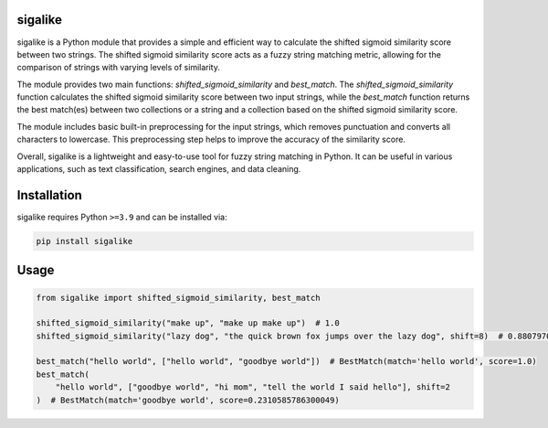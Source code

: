 .. image:: https://github.com/tjsanti/sigalike/blob/main/assets/sigalike.jpeg?raw=true
   :width: 40%

|Python compat| |PyPi| |GHA tests| |Codecov report| |readthedocs|

.. inclusion-marker-do-not-remove

sigalike
==============

sigalike is a Python module that provides a simple and efficient way to calculate the shifted sigmoid similarity score between two strings. The shifted sigmoid similarity score acts as a fuzzy string matching metric, allowing for the comparison of strings with varying levels of similarity.

The module provides two main functions: `shifted_sigmoid_similarity` and `best_match`. The `shifted_sigmoid_similarity` function calculates the shifted sigmoid similarity score between two input strings, while the `best_match` function returns the best match(es) between two collections or a string and a collection based on the shifted sigmoid similarity score.

The module includes basic built-in preprocessing for the input strings, which removes punctuation and converts all characters to lowercase. This preprocessing step helps to improve the accuracy of the similarity score.

Overall, sigalike is a lightweight and easy-to-use tool for fuzzy string matching in Python. It can be useful in various applications, such as text classification, search engines, and data cleaning.


Installation
============

sigalike requires Python ``>=3.9`` and can be installed via:

.. code-block:: bash

   pip install sigalike


Usage
=====

.. code-block:: python

   from sigalike import shifted_sigmoid_similarity, best_match

   shifted_sigmoid_similarity("make up", "make up make up")  # 1.0
   shifted_sigmoid_similarity("lazy dog", "the quick brown fox jumps over the lazy dog", shift=8)  # 0.8807970779778824

   best_match("hello world", ["hello world", "goodbye world"])  # BestMatch(match='hello world', score=1.0)
   best_match(
       "hello world", ["goodbye world", "hi mom", "tell the world I said hello"], shift=2
   )  # BestMatch(match='goodbye world', score=0.2310585786300049)



.. |GHA tests| image:: https://github.com/tjsanti/sigalike/workflows/tests/badge.svg
   :target: https://github.com/tjsanti/sigalike/actions?query=workflow%3Atests
   :alt: GHA Status
.. |Codecov report| image:: https://codecov.io/github/tjsanti/sigalike/coverage.svg?branch=main
   :target: https://codecov.io/github/tjsanti/sigalike?branch=main
   :alt: Coverage
.. |readthedocs| image:: https://readthedocs.org/projects/sigalike/badge/?version=latest
        :target: https://sigalike.readthedocs.io/en/latest/?badge=latest
        :alt: Documentation Status
.. |Python compat| image:: https://img.shields.io/badge/>=python-3.9-blue.svg
.. |PyPi| image:: https://img.shields.io/pypi/v/sigalike.svg
        :target: https://pypi.python.org/pypi/sigalike

